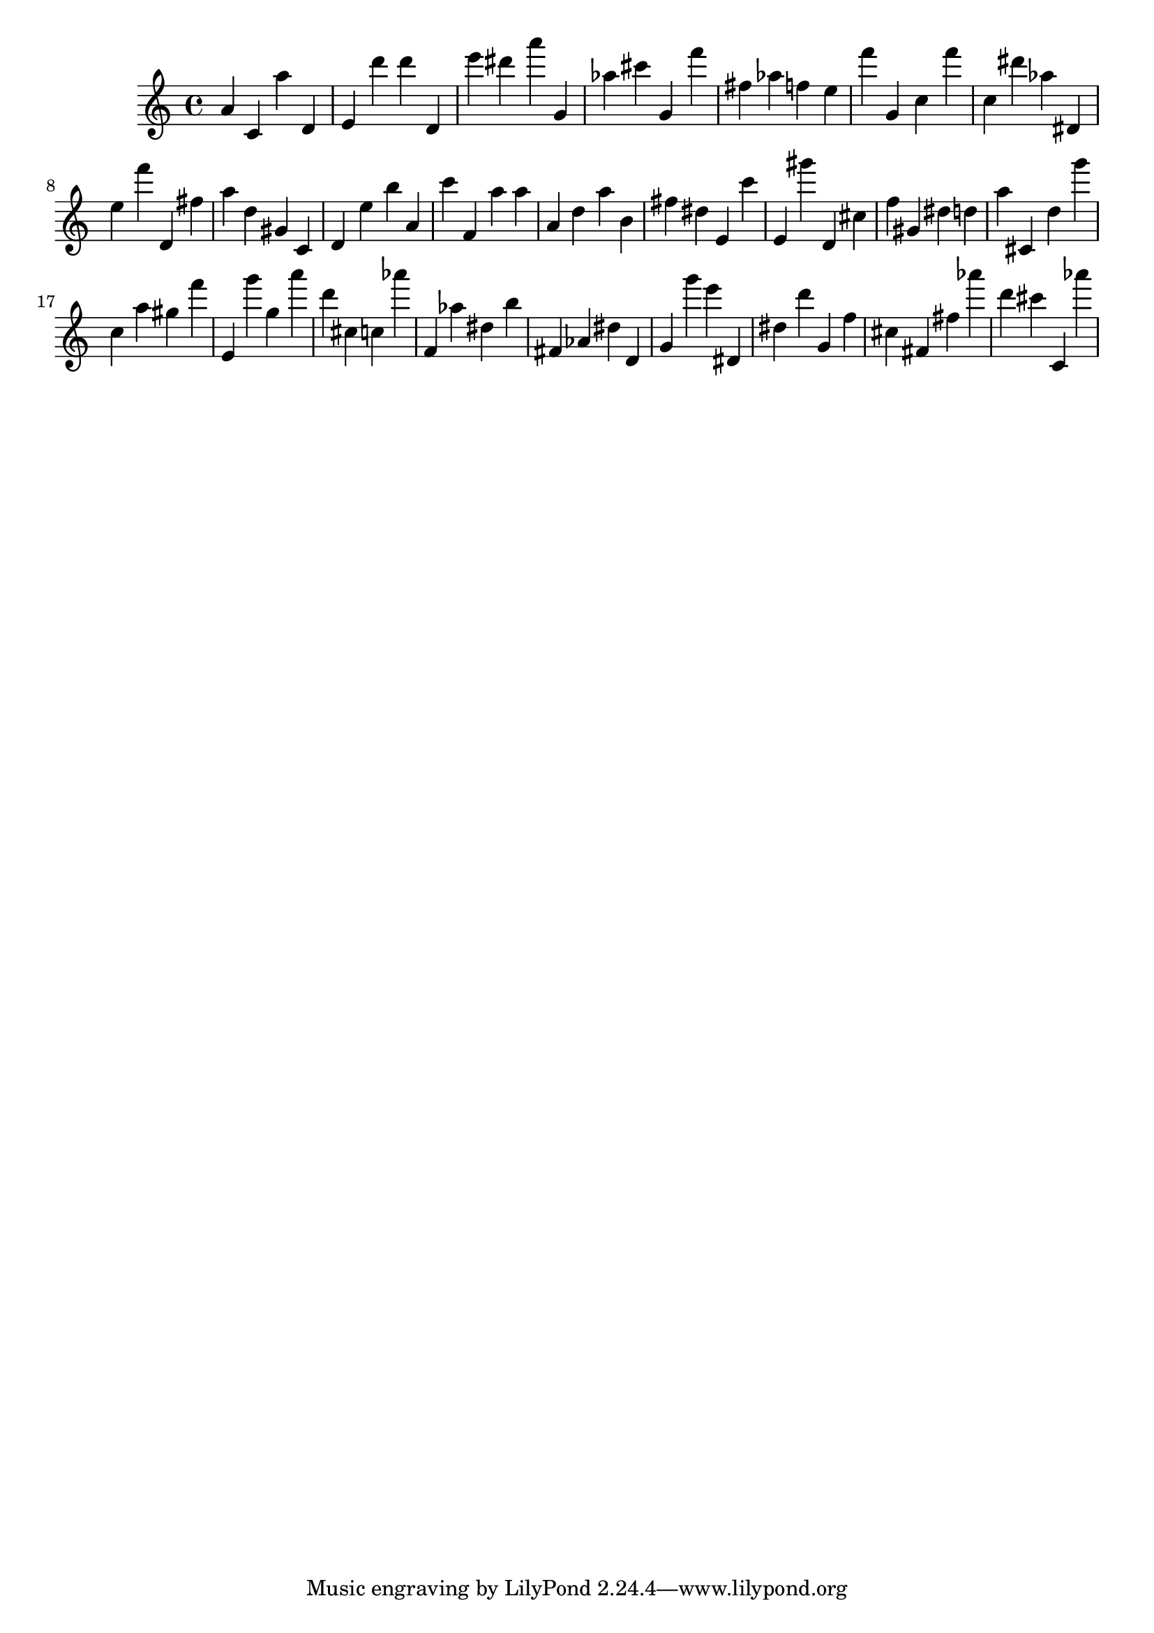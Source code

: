 \version "2.18.2"

\score {

{

\clef treble
a' c' a'' d' e' d''' d''' d' e''' dis''' a''' g' as'' cis''' g' f''' fis'' as'' f'' e'' f''' g' c'' f''' c'' dis''' as'' dis' e'' f''' d' fis'' a'' d'' gis' c' d' e'' b'' a' c''' f' a'' a'' a' d'' a'' b' fis'' dis'' e' c''' e' gis''' d' cis'' f'' gis' dis'' d'' a'' cis' d'' g''' c'' a'' gis'' f''' e' g''' g'' a''' d''' cis'' c'' as''' f' as'' dis'' b'' fis' as' dis'' d' g' g''' e''' dis' dis'' d''' g' f'' cis'' fis' fis'' as''' d''' cis''' c' as''' 
}

 \midi { }
 \layout { }
}